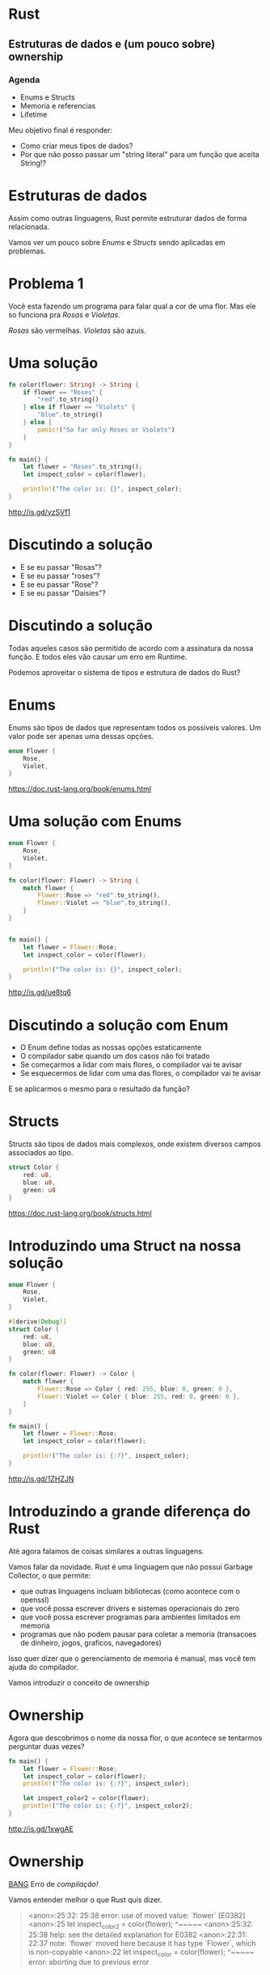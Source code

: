 * Rust
** Estruturas de dados e (um pouco sobre) ownership

*** Agenda
- Enums e Structs
- Memoria e referencias
- Lifetime

Meu objetivo final é responder:
- Como criar meus tipos de dados?
- Por que não posso passar um "string literal" para um função que aceita String!?   


* Estruturas de dados
 
Assim como outras linguagens, Rust permite estruturar dados de forma
relacionada.

Vamos ver um pouco sobre /Enums/ e /Structs/ sendo aplicadas em problemas.
  

* Problema 1  
  
Você esta fazendo um programa para falar qual a cor de uma flor.
Mas ele so funciona pra /Rosas/ e /Violetas/.

/Rosas/ são vermelhas.
/Violetas/ são azuis.


* Uma solução

#+BEGIN_SRC rust
  fn color(flower: String) -> String {
      if flower == "Roses" {
          "red".to_string()
      } else if flower == "Violets" {
          "blue".to_string()
      } else {
          panic!("So far only Roses or Violets") 
      }
  }

  fn main() {
      let flower = "Roses".to_string();
      let inspect_color = color(flower);

      println!("The color is: {}", inspect_color);
  }
#+END_SRC

http://is.gd/vzSVf1


* Discutindo a solução
  
- E se eu passar "Rosas"?
- E se eu passar "roses"?
- E se eu passar "Rose"?
- E se eu passar "Daisies"?


* Discutindo a solução
  
Todas aqueles casos são permitido de acordo com a assinatura da nossa
função. E todos eles vão causar um erro em Runtime.

Podemos aproveitar o sistema de tipos e estrutura de dados do Rust?


* Enums

Enums são tipos de dados que representam todos os possiveis valores.
Um valor pode ser apenas uma dessas opções.


#+BEGIN_SRC rust
  enum Flower {
      Rose,
      Violet,
  }
#+END_SRC

https://doc.rust-lang.org/book/enums.html


* Uma solução com Enums
 
#+BEGIN_SRC rust
  enum Flower {
      Rose,
      Violet,
  }

  fn color(flower: Flower) -> String {
      match flower {
          Flower::Rose => "red".to_string(),
          Flower::Violet => "blue".to_string(),
      }
  }


  fn main() {
      let flower = Flower::Rose;
      let inspect_color = color(flower);
    
      println!("The color is: {}", inspect_color);
  }
#+END_SRC

http://is.gd/ue8tq6


* Discutindo a solução com Enum

- O Enum define todas as nossas opções estaticamente
- O compilador sabe quando um dos casos não foi tratado
- Se começarmos a lidar com mais flores, o compilador vai te avisar
- Se esquecermos de lidar com uma das flores, o compilador vai te avisar

E se aplicarmos o mesmo para o resultado da função?


* Structs

Structs são tipos de dados mais complexos, onde existem diversos
campos associados ao tipo.

#+BEGIN_SRC rust
  struct Color {
      red: u8,
      blue: u8,
      green: u8
  }
#+END_SRC

https://doc.rust-lang.org/book/structs.html


* Introduzindo uma Struct na nossa solução


#+BEGIN_SRC rust
  enum Flower {
      Rose,
      Violet,
  }

  #[derive(Debug)]
  struct Color {
      red: u8,
      blue: u8,
      green: u8
  }

  fn color(flower: Flower) -> Color {
      match flower {
          Flower::Rose => Color { red: 255, blue: 0, green: 0 },
          Flower::Violet => Color { blue: 255, red: 0, green: 0 },
      }
  }

  fn main() {
      let flower = Flower::Rose;
      let inspect_color = color(flower);
  
      println!("The color is: {:?}", inspect_color);
  }
#+END_SRC

http://is.gd/1ZHZJN


* Introduzindo a grande diferença do Rust

Até agora falamos de coisas similares a outras linguagens.

Vamos falar da novidade.
Rust é uma linguagem que não possui Garbage Collector, o que permite:

- que outras linguagens incluam bibliotecas (como acontece com o openssl)
- que você possa escrever drivers e sistemas operacionais do zero
- que você possa escrever programas para ambientes limitados em memoria
- programas que não podem pausar para coletar a memoria (transacoes de dinheiro, jogos, graficos, navegadores)

Isso quer dizer que o gerenciamento de memoria é manual, mas você tem ajuda do compilador.

Vamos introduzir o conceito de ownership


* Ownership

Agora que descobrimos o nome da nossa flor, o que acontece se
tentarmos perguntar duas vezes?

#+BEGIN_SRC rust
  fn main() {
      let flower = Flower::Rose;
      let inspect_color = color(flower);
      println!("The color is: {:?}", inspect_color);

      let inspect_color2 = color(flower);
      println!("The color is: {:?}", inspect_color2);
  }
#+END_SRC

http://is.gd/1xwgAE


* Ownership

_BANG_ 
Erro de /compilação!/

Vamos entender melhor o que Rust quis dizer.

#+BEGIN_QUOTE
<anon>:25:32: 25:38 error: use of moved value: `flower` [E0382]
<anon>:25     let inspect_color2 = color(flower);
                                         ^~~~~~
<anon>:25:32: 25:38 help: see the detailed explanation for E0382
<anon>:22:31: 22:37 note: `flower` moved here because it has type `Flower`, which is non-copyable
<anon>:22     let inspect_color = color(flower);
                                        ^~~~~~
error: aborting due to previous error
#+END_QUOTE


* Ownership

No Rust, o compilador consegue saber quem é dono de um espaço de memoria.
Um valor em memoria sempre tem que ter apenas 1 dono.
O dono tem as opções de:

- mover o valor para outro dono
- emprestar o valor para outro lugar
  
Vamos ver no codigo

#+BEGIN_SRC rust
  fn main() {
      let flower = Flower::Rose; 
      // O valor Rose foi adicionado a memoria
      // A variavel flower é dona desse espaço na memoria

      let inspect_color = color(flower);
      // A função color recebeu o valor de flower
      // E virou dona daquele espaço na memoria
      // O valor foi *movido* para os argumentos da funcao

      let inspect_color2 = color(flower);
      // A função color tentou referenciar um valor na memoria
      // que a variavel flower não é mais dona
  }
#+END_SRC

https://doc.rust-lang.org/book/ownership.html
  

* Ownership - Quando isso é importante
  
Rust usa isso para saber quando limpar a memoria, em tempo de compilação.
Quando uma variavel sai de escopo, se ela for dona de um valor aquele
valor vai ser limpo.

Uma função pode especificar que precisa ser dona do valor, pois vai
modificalo internamente e nenhum outro lugar pode ter acesso ao mesmo
tempo.
Eu entao, uma funcao vai consumir o dado e retornar um outro, tornando ele invalido.

#+BEGIN_SRC rust
  fn request(unique_code: UniqueCode) -> Response {
      // Uma função que se torna dona do unique_code
      // E garante que o unique_code não sera reutilizado em outros requests
  }
#+END_SRC


* Introduzindo Borrow
  
Apesar de um valor sempre precisar de um dono, ele pode ser emprestado.
Ele pode ser emprestado apenas de uma das seguintes maneiras ao mesmo tempo:

- quantas vezes quiser em refenrecias somente leitura =&Flower=
- apenas uma vez de forma rerefencia mutavel =&mut Flower=
  
Quando nossa função tiver interesse apenas em ler o dado, podemos
mudar o tipo que esperamos para uma referencia, adicionando um =&= no
tipo.

Quando nossa função tiver interesse em alterar o valor, mas não
invalidar o dono, utilizamos uma referencia mutavel, adicionando um
=&mut= no tipo.

Esse sistema permite que o compilador evite _data races_.


* Permitindo que color seja chamado várias vezes

Vamos mudar a assinatura da função =color= e como chamamos ela.

#+BEGIN_SRC rust
  fn color(flower: &Flower) -> Color {
      match *flower {
          Flower::Rose => Color { red: 255, blue: 0, green: 0 },
          Flower::Violet => Color { blue: 255, red: 0, green: 0 },
      }
  }

  fn main() {
      let flower = Flower::Rose;

      let inspect_color = color(&flower);
      println!("The color is: {:?}", inspect_color);

      let inspect_color2 = color(&flower);
      println!("The color is: {:?}", inspect_color2);
  } 
#+END_SRC

http://is.gd/eCsYvb


* Falando sobre Lifetimes
  
Acabamos de adicionar referencias no nosso codigo, mas temos que falar sobre Lifetime.
https://doc.rust-lang.org/book/lifetimes.html

Toda referencia tem um tempo de vida associado, e muitas vezes o compilador consegue descobrir isso automaticamente.

Se fossemos reescrever ela de forma explicita na nossa função =color= seria assim

#+BEGIN_SRC rust
  // Com 'lifetime illision'
  fn color(flower: &Flower) -> Color

  // Com lifetime explicito
  fn color<'life>(flower: &'life Flower) -> Color
#+END_SRC


* Quando o tempo de vida acaba

O tempo de vida de referencias precisam ser menor que o tempo de vida do valor referenciado.

#+BEGIN_SRC rust
  enum Exemplo {
    Teste,
  }

  fn exemplo<'a>() -> &'a Exemplo {
    // Aqui criamos um novo valor dentro da funcao
    let novo_exemplo = Exemplo::Teste;

    // Retornamos a referencia para esse valor
    &novo_exemplo

    // A função acaba o escopo
    // e a variavel novo_exemplo é limpa da memoria
  }

  fn main() {
    // Se o compilador permitisse, nos agora temos uma referencia
    // para um lugar inválido na memoria
    // Segfault <3
    let resultado : &Exemplo = exemplo();
  }
#+END_SRC

http://is.gd/x67FPD


* Lifetime ellision
  
Muitas vezes o tempo de vida vai ser identificado automaticamente, mas
algumas vezes precisamos falar para o compilador.

Um exemplo que o compilador não consegue definir é quando estamos
definindo =structs= com referencias.


https://doc.rust-lang.org/stable/nomicon/lifetime-elision.html


* Lifetime eterno

O compilador vai calcular o tempo de vida de valores através do seu programa.
Quando alguma coisa utiliza referencias, ele vai tentar descobrir qual
a menor intercessão entre o tempo de vida de cada um.

Mas existem alguns valores que estam sempre disponiveis em qualquer lugar na memoria.
Eles são chamados de 'static

- 'a é um tempo de vida dinamico
- 'static é um tempo de vida que é o mesmo que o seu programa inteiro
  
Algumas coisas possuem tempo de vida 'static por padrão, como
números literais, constates e strings literais.


* Por que "string literal" não é aceito em String?
  
#+BEGIN_SRC rust
  fn go(out: String) {
    println!("[go] {}", out);
  }

  fn main() {
      go("VAAAAAAI!");
  }
#+END_SRC

http://is.gd/AD0kgX

* Por que "string literal" não é aceito em String?
  
"String literais" são um pouco especiais em binários.
Quando a compilação acontece, elas são colocadas em um lugar especial no programa.
Isso quer dizer que elas já estão alocadas, então o tipo delas é =&'static str=

- Elas são referencias para um espaço da memoria já alocado e não mutavel
- Elas podem ser acessadas em qualquer estagio do programa,
  
O tipo =String=, por outro lado, significa que ele precisa ser
dinamico e a função quer ser dona desse espaço.


* Como resolver isso no exemplo?
  
Podemos criar uma copia da nossa string literal para mover quem é dono.

#+BEGIN_SRC rust
  fn main() {
      go("VAAAAAAI!".to_string());
  }
#+END_SRC

Ou podemos pedir apenas uma referencia para um slice de string, como somente leitura.

#+BEGIN_SRC rust
  fn go(out: &str) {
    println!("[go] {}", out);
  }
#+END_SRC

* Quero saber mais sobre Estruturas!

Ainda não falamos sobre Traits, como extender operadores para seus
tipos, como associar comportamentos padrões da linguagem (como
Iterators para suas listas) e mais.

* Quero saber mais sobre Ownership!

Ownership é um sistema bem interessante da linguagem e isso foi apenas uma introdução.
Ainda não falamos sobre como Rust permite compartilhar valores entre
threads, o comportamento de Copy, Drop e Send utlizidos para gerenciar
memoria, Box e alocação no heap...

* Onde eu posso saber mais?

- [[https://doc.rust-lang.org/stable/book/][Rust Book]]
- [[https://www.rust-lang.org/community.html][Rust Community Page]]
- [[https://this-week-in-rust.org/][This Week in Rust]]
- Entrem no canal do #rust e do #rust-begginer
- Estamos no #rust-br para falar em português
